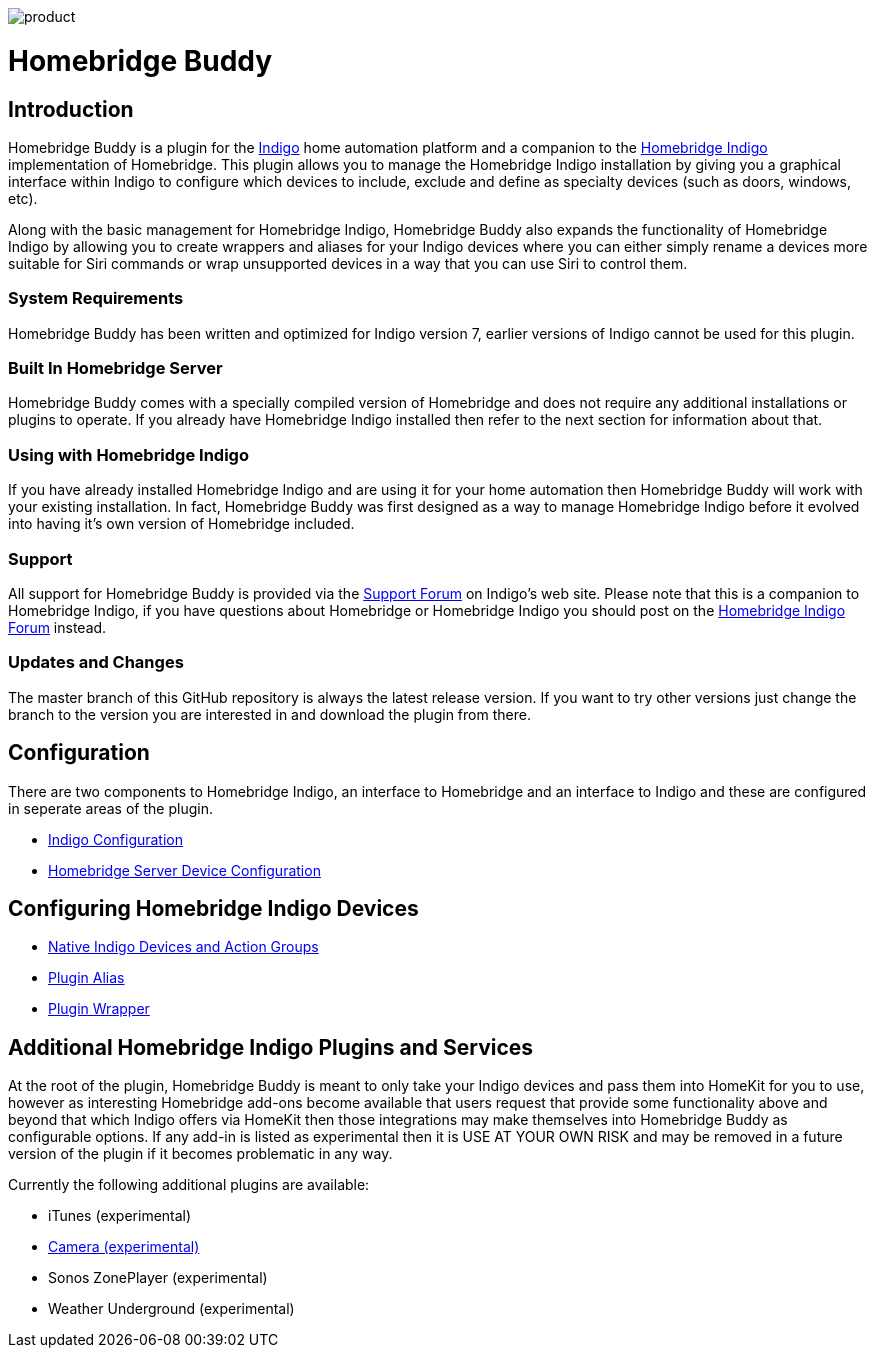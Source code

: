 image:/docs/images/product.png[]

= Homebridge Buddy

:toc:
:toc-placement: preamble
:toclevels: 2
:plugin: Homebridge Buddy
:forum: http://forums.indigodomo.com/viewforum.php?f=192[Support Forum]
:hb: Homebridge Indigo

// Need some preamble to get TOC:
{empty}

== Introduction
{plugin} is a plugin for the http://perceptiveautomation.com[Indigo] home automation platform and a companion to the http://forums.indigodomo.com/viewtopic.php?f=191&t=15578[Homebridge Indigo] implementation of Homebridge.  This plugin allows you to manage the {hb} installation by giving you a graphical interface within Indigo to configure which devices to include, exclude and define as specialty devices (such as doors, windows, etc).

Along with the basic management for {hb}, {plugin} also expands the functionality of {hb} by allowing you to create wrappers and aliases for your Indigo devices where you can either simply rename a devices more suitable for Siri commands or wrap unsupported devices in a way that you can use Siri to control them.

=== System Requirements
{plugin} has been written and optimized for Indigo version 7, earlier versions of Indigo cannot be used for this plugin. 

=== Built In Homebridge Server
{plugin} comes with a specially compiled version of Homebridge and does not require any additional installations or plugins to operate.  If you already have {hb} installed then refer to the next section for information about that.

=== Using with {hb}
If you have already installed {hb} and are using it for your home automation then {plugin} will work with your existing installation.  In fact, {plugin} was first designed as a way to manage {hb} before it evolved into having it's own version of Homebridge included.

=== Support
All support for {plugin} is provided via the {forum} on Indigo's web site.  Please note that this is a companion to Homebridge Indigo, if you have questions about Homebridge or Homebridge Indigo you should post on the http://forums.indigodomo.com/viewforum.php?f=191&sid=2e9e87b22649331c6ff69819cca5519f[Homebridge Indigo Forum] instead.

=== Updates and Changes
The master branch of this GitHub repository is always the latest release version.  If you want to try other versions just change the branch to the version you are interested in and download the plugin from there.

== Configuration
There are two components to {hb}, an interface to Homebridge and an interface to Indigo and these are configured in seperate areas of the plugin.

* link:IndigoConfiguration.adoc[Indigo Configuration]
* link:HomebridgeConfiguration.adoc[Homebridge Server Device Configuration]

== Configuring {hb} Devices
* link:ServerDevices.adoc[Native Indigo Devices and Action Groups]
* link:AliasDevice.adoc[Plugin Alias]
* link:ServerDevices.adoc[Plugin Wrapper]

== Additional {hb} Plugins and Services
At the root of the plugin, {plugin} is meant to only take your Indigo devices and pass them into HomeKit for you to use, however as interesting Homebridge add-ons become available that users request that provide some functionality above and beyond that which Indigo offers via HomeKit then those integrations may make themselves into {plugin} as configurable options.  If any add-in is listed as experimental then it is USE AT YOUR OWN RISK and may be removed in a future version of the plugin if it becomes problematic in any way.

Currently the following additional plugins are available:

* iTunes (experimental)
* link:CameraDevice.adoc[Camera (experimental)]
* Sonos ZonePlayer (experimental)
* Weather Underground (experimental)